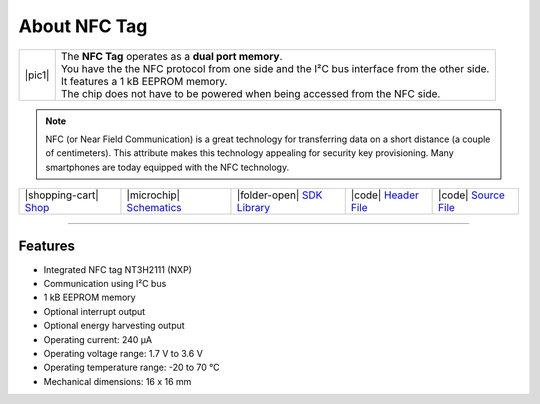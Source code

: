 #############
About NFC Tag
#############

.. |pic1| thumbnail:: ../_static/hardware/about-nfc/nfc-tag.png
    :width: 300em
    :height: 300em

+------------------------+-------------------------------------------------------------------------------------------------------+
| |pic1|                 | | The **NFC Tag** operates as a **dual port memory**.                                                 |
|                        | | You have the the NFC protocol from one side and the I²C bus interface from the other side.          |
|                        | | It features a 1 kB EEPROM memory.                                                                   |
|                        | | The chip does not have to be powered when being accessed from the NFC side.                         |
+------------------------+-------------------------------------------------------------------------------------------------------+

.. note::

    NFC (or Near Field Communication) is a great technology for transferring data on a short distance (a couple of centimeters).
    This attribute makes this technology appealing for security key provisioning. Many smartphones are today equipped with the NFC technology.

+-----------------------------------------------------------------------+--------------------------------------------------------------------------------------------------------------+-------------------------------------------------------------------------------+------------------------------------------------------------------------------------------------+------------------------------------------------------------------------------------------------+
| |shopping-cart| `Shop <https://shop.hardwario.com/nfc-tag/>`_         | |microchip| `Schematics <https://github.com/hardwario/bc-hardware/tree/master/out/bc-tag-nfc>`_              | |folder-open| `SDK Library <https://sdk.hardwario.com/group__twr__tag__nfc>`_ | |code| `Header File <https://github.com/hardwario/twr-sdk/blob/master/twr/inc/twr_tag_nfc.h>`_ | |code| `Source File <https://github.com/hardwario/twr-sdk/blob/master/twr/src/twr_tag_nfc.c>`_ |
+-----------------------------------------------------------------------+--------------------------------------------------------------------------------------------------------------+-------------------------------------------------------------------------------+------------------------------------------------------------------------------------------------+------------------------------------------------------------------------------------------------+

----------------------------------------------------------------------------------------------

********
Features
********

- Integrated NFC tag NT3H2111 (NXP)
- Communication using I²C bus
- 1 kB EEPROM memory
- Optional interrupt output
- Optional energy harvesting output
- Operating current: 240 µA
- Operating voltage range: 1.7 V to 3.6 V
- Operating temperature range: -20 to 70 °C
- Mechanical dimensions: 16 x 16 mm

